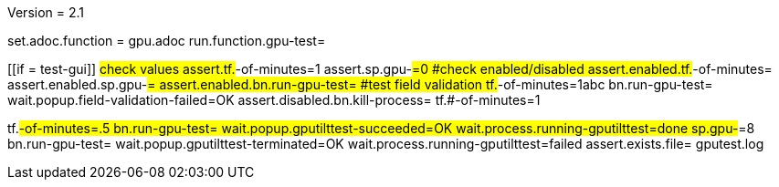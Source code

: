 Version = 2.1

[flatten-volume = run]
set.adoc.function = gpu.adoc
run.function.gpu-test=


[function = gpu-test]
[[if = test-gui]]
	#check values
	assert.tf.#-of-minutes=1
	assert.sp.gpu-#=0
	#check enabled/disabled
	assert.enabled.tf.#-of-minutes=
  assert.enabled.sp.gpu-#=
  assert.enabled.bn.run-gpu-test=
  #test field validation
  tf.#-of-minutes=1abc
  bn.run-gpu-test=
  wait.popup.field-validation-failed=OK
  assert.disabled.bn.kill-process=
  tf.#-of-minutes=1
[[]]
tf.#-of-minutes=.5
bn.run-gpu-test=
wait.popup.gputilttest-succeeded=OK
wait.process.running-gputilttest=done
sp.gpu-#=8
bn.run-gpu-test=
wait.popup.gputilttest-terminated=OK
wait.process.running-gputilttest=failed
assert.exists.file= gputest.log

